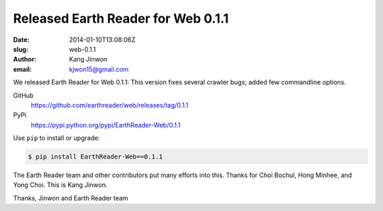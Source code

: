 Released Earth Reader for Web 0.1.1
===================================

:date: 2014-01-10T13:08:06Z
:slug: web-0.1.1
:author: Kang Jinwon
:email: kjwon15@gmail.com

We released Earth Reader for Web 0.1.1:
This version fixes several crawler bugs; added few commandline options.

GitHub
   https://github.com/earthreader/web/releases/tag/0.1.1

PyPi
   https://pypi.python.org/pypi/EarthReader-Web/0.1.1

Use ``pip`` to install or upgrade:

.. code-block:: console

  $ pip install EarthReader-Web==0.1.1

The Earth Reader team and other contributors put many efforts into this.
Thanks for Choi Bochul, Hong Minhee, and Yong Choi. This is Kang Jinwon.

Thanks,
Jinwon and Earth Reader team
